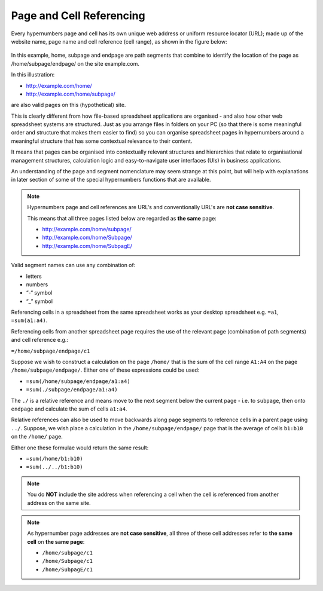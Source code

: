 =========================
Page and Cell Referencing
=========================

Every hypernumbers page and cell has its own unique web address or uniform resource locator (URL); made up of the website name, page name and cell reference (cell range), as shown in the figure below:

.. figure:: /images/anatomy-of-page-cell-address.png
   :scale: 100 %
   :align: center
   :alt: Anatomy of a Hypernumbers Address

In this example, home, subpage and endpage are path segments that combine to identify the  location of the page as /home/subpage/endpage/ on the site example.com.

In this illustration:

*	http://example.com/home/
*	http://example.com/home/subpage/

are also valid pages on this (hypothetical) site.

This is clearly different from how file-based spreadsheet applications are organised - and also how other web spreadsheet systems are structured. Just as you arrange files in folders on your PC (so that there is some meaningful order and structure that makes them easier to find) so you can organise spreadsheet pages in hypernumbers around a meaningful structure that has some contextual relevance to their content.

It means that pages can be organised into contextually relevant structures and hierarchies that relate to organisational management structures, calculation logic and easy-to-navigate user interfaces (UIs) in business applications.

An understanding of the page and segment nomenclature may seem strange at this point, but will help with explanations in later section of some of the special hypernumbers functions that are available.


.. note:: Hypernumbers page and cell references are URL's and conventionally URL's are **not case sensitive**.

   This means that all three pages listed below are regarded as **the same** page:

   *	http://example.com/home/subpage/
   *	http://example.com/home/Subpage/
   *	http://example.com/home/SubpagE/

Valid segment names can use any combination of:

*	letters
*	numbers
*	“-“ symbol
*	“_” symbol

Referencing cells in a spreadsheet from the same spreadsheet works as your desktop spreadsheet e.g. ``=a1``, ``=sum(a1:a4)``.

Referencing cells from another spreadsheet page requires the use of the relevant page (combination of path segments) and cell reference e.g.:

``=/home/subpage/endpage/c1``

Suppose we wish to construct a calculation on the page ``/home/`` that is the sum of the cell range ``A1:A4`` on the page ``/home/subpage/endpage/``. Either one of these expressions could be used:

*	``=sum(/home/subpage/endpage/a1:a4)``
*	``=sum(./subpage/endpage/a1:a4)``

The ``./`` is a relative reference and means move to the next segment below the current page - i.e. to ``subpage``, then onto ``endpage`` and calculate the sum of cells ``a1:a4``.


Relative references can also be used to move backwards along page segments to reference cells in a parent page using ``../``.  Suppose, we wish place a calculation in the ``/home/subpage/endpage/`` page that is the average of cells ``b1:b10`` on the ``/home/`` page.

Either one these formulae would return the same result:

*	``=sum(/home/b1:b10)``
*	``=sum(../../b1:b10)``

.. note:: You do **NOT** include the site address when referencing a cell when the cell is referenced from another address on the same site.

.. note:: As hypernumber page addresses are **not case sensitive**, all three of these cell addresses refer to **the same cell** on **the same page**:

   *	``/home/subpage/c1``
   *	``/home/Subpage/c1``
   *	``/home/SubpagE/c1``

